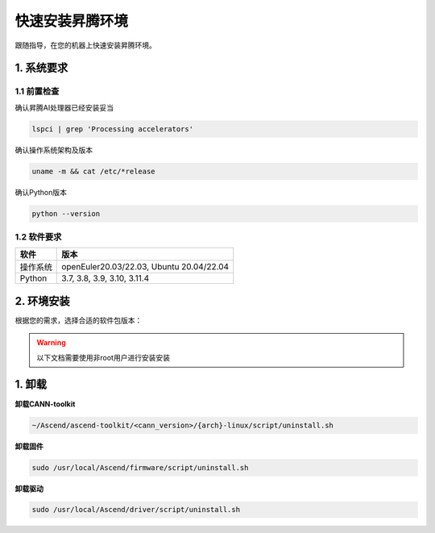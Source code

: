 快速安装昇腾环境
================

跟随指导，在您的机器上快速安装昇腾环境。

1. 系统要求
----------------
1.1 前置检查
^^^^^^^^^^^^^
确认昇腾AI处理器已经安装妥当

.. code-block:: bash

    lspci | grep 'Processing accelerators'

确认操作系统架构及版本

.. code-block:: bash

    uname -m && cat /etc/*release

确认Python版本

.. code-block:: bash

    python --version


1.2 软件要求
^^^^^^^^^^^^^
======== ========================================
软件     版本
======== ========================================
操作系统  openEuler20.03/22.03, Ubuntu 20.04/22.04
Python   3.7, 3.8, 3.9, 3.10, 3.11.4
======== ========================================


2. 环境安装
------------------
根据您的需求，选择合适的软件包版本：

.. warning:: 

    以下文档需要使用非root用户进行安装安装

.. raw:: html

    <script type="text/javascript" src="../../_static/ascend_actions.js"></script>
    <div id="div-installation" style="">
        <div class="row">
            <div class="row-element-1" id="col-headings">
                <div class="headings-element">安装方式</div>
                <div class="headings-element">操作系统</div>
                <div class="headings-element" id="header-os_version">操作系统版本</div>
                <div class="headings-element">CPU架构</div>
                <div class="headings-element">NPU型号</div>
                <div class="headings-element">昇腾套件版本</div>
            </div>
            <div class="row-element-2" id="col-values">
                <div class="row" id="row-install_type">
                    <div class="mobile-headings">安装方式</div>
                    <div class="values-element block-2 install-type selected" id="install_type-direct">直接安装</div>
                    <div class="values-element block-2 install-type" id="install_type-docker">Docker</div>
                </div>
                <div class="row" id="row-os">
                    <div class="mobile-headings">操作系统</div>
                    <div class="values-element block-2 install-os selected" id="os-openeuler">openEuler</div>
                    <div class="values-element block-2 install-os" id="os-ubuntu">Ubuntu</div>
                </div>
                <div class="row" id="row-os_version">
                    <div class="mobile-headings">操作系统版本</div>
                </div>
                <div class="row" id="row-arch">
                    <div class="mobile-headings">CPU架构</div>
                    <div class="values-element block-2 install-arch" id="arch-x86_64">x86-64</div>
                    <div class="values-element block-2 install-arch selected" id="arch-aarch64">aarch64</div>
                </div>
                <div class="row" id="row-npu">
                    <div class="mobile-headings">NPU型号</div>
                    <div class="values-element block-2 install-npu selected" id="npu-910b">Atlas 300T A2</div>
                    <div class="values-element block-2 install-npu" id="npu-310p">Atlas 300I Duo</div>
                </div>
                <div class="row" id="row-ascend_version">
                    <div class="mobile-headings">昇腾套件版本</div>
                    <select class="values-element block-3 install-package" id="cann-version">
                        <option value="na">Select CANN Version</option>
                    </select>
                    <div class="values-element block-3 install-package" id="driver-version">Driver</div>
                    <div class="values-element block-3 install-package" id="firmware-version">Firmware</div>
                </div>
            </div>
        </div>
        <div id="install-instructions" style="display:none;">
            <section>
                <h3>2.1 安装驱动</h3>
                    <p><b>2.1.1 安装依赖</b></p>
                    <div class="highlight-default notranslate" id="install-dependencies-ubuntu">
                        <div class="highlight">
                            <pre>sudo apt-get install -y gcc make net-tools python3 python3-dev python3-pip</pre>
                        </div>
                    </div>
                    <div class="highlight-default notranslate" id="install-dependencies-openeuler">
                        <div class="highlight">
                            <pre>sudo yum install -y gcc make net-tools python3 python3-devel python3-pip</pre>
                        </div>
                    </div>
                    <p><b>2.1.2 创建驱动运行用户</b></p>
                    <div class="admonition note">
                        <p class="admonition-title">备注</p>
                        <p>请使用命令 <code class="docutils literal notranslate">id HwHiAiUser</code> 查看用户是否存在，若存在请跳过此步骤</p>
                    </div>
                    <div class="highlight-default notranslate">
                        <div class="highlight">
                            <pre>sudo groupadd HwHiAiUser<br>sudo useradd -g HwHiAiUser -d /home/HwHiAiUser -m HwHiAiUser -s /bin/bash<br>sudo usermod -aG HwHiAiUser $USER</pre>
                        </div>
                    </div>
                    <p><b>2.1.3 下载并安装</b></p>
                    <div class="highlight-default notranslate">
                        <div class="highlight">
                            <pre></pre>
                        </div>
                    </div>
                    <p>确认您的驱动是否安装成功，可以通过以下命令验证：<code class="docutils literal notranslate"><span class="pre">npu-smi</span> <span class="pre">info</span></code>，若出现以下回显信息，说明驱动安装成功。</p>
                    <div class="highlight-default notranslate">
                        <div class="highlight">
                            <pre>+-------------------------------------------------------------------------------------------+
    | npu-smi 23.0.2              Version: 23.0.2                                               |
    +----------------------+---------------+----------------------------------------------------+
    | NPU   Name           | Health        | Power(W)    Temp(C)           Hugepages-Usage(page)|
    | Chip                 | Bus-Id        | AICore(%)   Memory-Usage(MB)  HBM-Usage(MB)        |
    +======================+===============+====================================================+
    | 0     xxx            | OK            | 0.0         40                0    / 0             |
    | 0                    | 0000:C1:00.0  | 0           882  / 15169      0    / 32768         |
    +======================+===============+====================================================+
                            </pre>
                        </div>
                    </div>
                <section>
                    <h3>2.2 安装固件</h3>
                    <div class="highlight-default notranslate">
                        <div class="highlight">
                            <pre></pre>
                        </div>
                    </div>
                    <div class="admonition note">
                        <p class="admonition-title">备注</p>
                        <p>根据提示决定是否需要重启系统</p>
                    </div>
                    <p>安装固件后，若系统出现如下关键回显信息，表示固件安装成功。</p>
                    <div class="highlight-default notranslate">
                        <div class="highlight">
                            <pre>Firmware package installed successfully!</pre>
                        </div>
                    </div>
                </section>
                <section id="install_cann_section">
                    <h3>2.3 安装CANN</h3>
                        <p><b>2.3.1 安装python依赖</b></p>
                        <div class="highlight-default notranslate">
                            <div class="highlight">
                                <pre>pip3 install -i https://pypi.tuna.tsinghua.edu.cn/simple attrs cython numpy==1.24.0 decorator sympy cffi pyyaml pathlib2 psutil protobuf==3.20 scipy requests absl-py</pre>
                            </div>
                        </div>
                        <p><b>2.3.2 下载并安装</b></p>
                        <div class="highlight-default notranslate">
                            <div class="highlight">
                                <pre></pre>
                            </div>
                        </div>
                        <p>安装CANN-toolkit后，若系统出现以下关键回显信息，表示CANN-toolkit安装成功。</p>
                        <div class="highlight-default notranslate">
                            <div class="highlight">
                                <pre>Ascend-cann-toolkit install success.</pre>
                            </div>
                        </div>
                        <p><b>2.3.3 设置环境变量</b></p>
                        <div class="highlight-default notranslate">
                            <div class="highlight">
                                <pre>source /usr/local/Ascend/ascend-toolkit/set_env.sh</pre>
                            </div>
                        </div>
                        <div id="install_kernel_section">
                            <p><b>2.3.4 安装算子包</b></p>
                            <div class="highlight-default notranslate">
                                <div class="highlight">
                                    <pre></pre>
                                </div>
                            </div>
                        </div>
                         <p>安装算子包后，若系统出现以下关键回显信息，表示算子包安装成功。</p>
                        <div class="highlight-default notranslate">
                            <div class="highlight">
                                <pre>Ascend-cann-kernels install success.</pre>
                            </div>
                        </div>
                </section>
                <section id="use_docker_section">
                    <h3>2.3 运行Docker容器</h3>
                        <div>
                        下列命令将创建一个名为'cann-container'的Docker容器，并将设备和驱动挂载到容器中。<br><br>
                        </div>
                        <div class="highlight-default notranslate">
                            <div class="highlight">
                                <pre></pre>
                            </div>
                        </div>
                </section>
            </section>
        </div>
    </div>


1. 卸载
----------
**卸载CANN-toolkit**

.. code-block:: bash

    ~/Ascend/ascend-toolkit/<cann_version>/{arch}-linux/script/uninstall.sh

**卸载固件**

.. code-block:: bash

    sudo /usr/local/Ascend/firmware/script/uninstall.sh

**卸载驱动**

.. code-block:: bash

    sudo /usr/local/Ascend/driver/script/uninstall.sh
